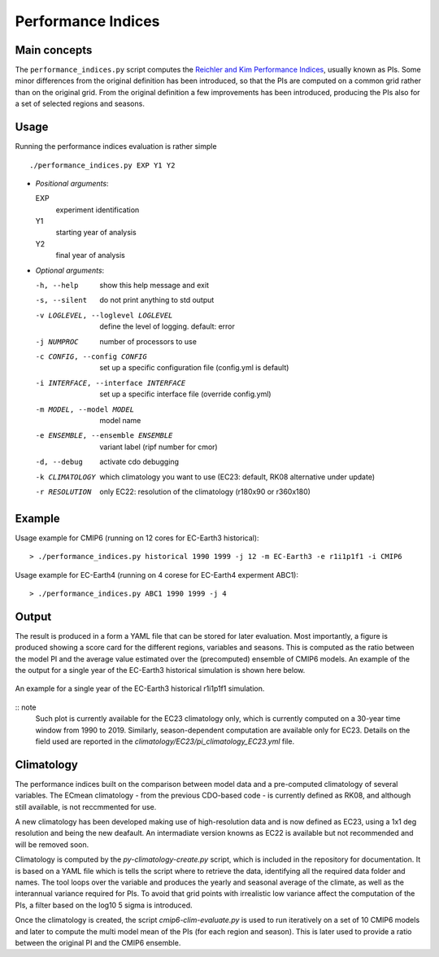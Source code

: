 Performance Indices
===================

Main concepts
^^^^^^^^^^^^^

The ``performance_indices.py`` script computes the `Reichler and Kim Performance Indices <https://journals.ametsoc.org/view/journals/bams/89/3/bams-89-3-303.xml>`_, usually known as PIs. 
Some minor differences from the original definition has been introduced, so that the PIs are computed on a common grid rather than on the original grid.
From the original definition a few improvements has been introduced, producing the PIs also for a set of selected regions and seasons. 

Usage
^^^^^

Running the performance indices evaluation is rather simple ::

        ./performance_indices.py EXP Y1 Y2

- `Positional arguments`:

  EXP                   
    experiment identification

  Y1                    
    starting year of analysis

  Y2                   
    final year of analysis

- `Optional arguments`:

  -h, --help            show this help message and exit
  -s, --silent          do not print anything to std output
  -v LOGLEVEL, --loglevel LOGLEVEL
                        define the level of logging. default: error
  -j NUMPROC            number of processors to use
  -c CONFIG, --config CONFIG
                        set up a specific configuration file (config.yml is default)
  -i INTERFACE, --interface INTERFACE
                        set up a specific interface file (override config.yml)
  -m MODEL, --model MODEL
                        model name
  -e ENSEMBLE, --ensemble ENSEMBLE
                        variant label (ripf number for cmor)
  -d, --debug           activate cdo debugging
  -k CLIMATOLOGY        which climatology you want to use (EC23: default, RK08 alternative under update)
  -r RESOLUTION         only EC22: resolution of the climatology (r180x90 or r360x180)

Example 
^^^^^^^

Usage example for CMIP6 (running on 12 cores for EC-Earth3 historical)::

  > ./performance_indices.py historical 1990 1999 -j 12 -m EC-Earth3 -e r1i1p1f1 -i CMIP6 

Usage example for EC-Earth4 (running on 4 corese for EC-Earth4 experment ABC1)::

  > ./performance_indices.py ABC1 1990 1999 -j 4


Output
^^^^^^

The result is produced in a form a YAML file that can be stored for later evaluation. 
Most importantly, a figure is produced showing a score card for the different regions, variables and seasons.
This is computed as the ratio between the model PI and the average value estimated over the (precomputed) ensemble of CMIP6 models. 
An example of the the output for a single year of the EC-Earth3 historical simulation is shown here below.

.. figure:: _static/pitestfigure.png
   :align: center
   :width: 600px
   :alt: PI for ECearth3

   An example for a single year of the EC-Earth3 historical r1i1p1f1 simulation.

:: note
  Such plot is currently available for the EC23 climatology only, which is currently computed on a 30-year time window from 1990 to 2019.
  Similarly, season-dependent computation are available only for EC23.
  Details on the field used are reported in the `climatology/EC23/pi_climatology_EC23.yml` file.


Climatology
^^^^^^^^^^^

The performance indices built on the comparison between model data and a pre-computed climatology of several variables.
The ECmean climatology - from the previous CDO-based code - is currently defined as RK08, and although still available, is not reccmmented for use. 

A new climatology has been developed making use of high-resolution data and is now defined as EC23, using a 1x1 deg resolution and being the new deafault. 
An intermadiate version knowns as EC22 is available but not recommended and will be removed soon.

Climatology is computed by the `py-climatology-create.py` script, which is included in the repository for documentation.
It is based on a YAML file which is tells the script where to retrieve the data, identifying all the required data folder and names. 
The tool loops over the variable and produces the yearly and seasonal average of the climate, as well as the interannual variance required for PIs. 
To avoid that grid points with irrealistic low variance affect the computation of the PIs, a filter based on the log10 5 sigma is introduced.

Once the climatology is created, the script `cmip6-clim-evaluate.py` is used to run iteratively on a set of 10 CMIP6 models and later to compute the multi model mean of the PIs (for each region and season).
This is later used to provide a ratio between the original PI and the CMIP6 ensemble. 

